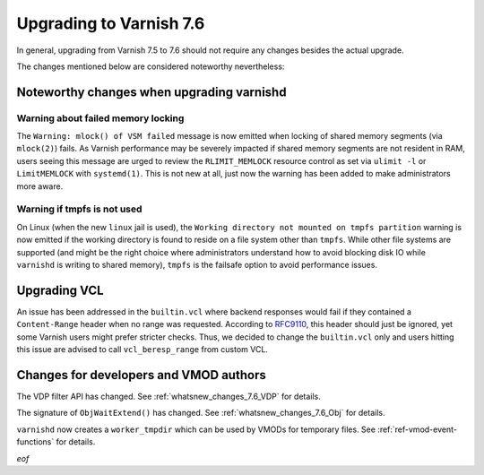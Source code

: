 .. _whatsnew_upgrading_7.6:

%%%%%%%%%%%%%%%%%%%%%%%%
Upgrading to Varnish 7.6
%%%%%%%%%%%%%%%%%%%%%%%%

In general, upgrading from Varnish 7.5 to 7.6 should not require any changes
besides the actual upgrade.

The changes mentioned below are considered noteworthy nevertheless:

Noteworthy changes when upgrading varnishd
==========================================

Warning about failed memory locking
~~~~~~~~~~~~~~~~~~~~~~~~~~~~~~~~~~~

The ``Warning: mlock() of VSM failed`` message is now emitted when locking of
shared memory segments (via ``mlock(2)``) fails. As Varnish performance may be
severely impacted if shared memory segments are not resident in RAM, users
seeing this message are urged to review the ``RLIMIT_MEMLOCK`` resource control
as set via ``ulimit -l`` or ``LimitMEMLOCK`` with ``systemd(1)``. This is not
new at all, just now the warning has been added to make administrators more
aware.

.. _whatsnew_upgrading_7.6_linux_jail:

Warning if tmpfs is not used
~~~~~~~~~~~~~~~~~~~~~~~~~~~~

On Linux (when the new ``linux`` jail is used), the ``Working directory not
mounted on tmpfs partition`` warning is now emitted if the working directory is
found to reside on a file system other than ``tmpfs``. While other file systems
are supported (and might be the right choice where administrators understand how
to avoid blocking disk IO while ``varnishd`` is writing to shared memory),
``tmpfs`` is the failsafe option to avoid performance issues.

Upgrading VCL
=============

.. _RFC9110: https://www.rfc-editor.org/rfc/rfc9110.html#section-14.4

An issue has been addressed in the ``builtin.vcl`` where backend responses
would fail if they contained a ``Content-Range`` header when no range was
requested. According to `RFC9110`_, this header should just be ignored, yet
some Varnish users might prefer stricter checks. Thus, we decided to change
the ``builtin.vcl`` only and users hitting this issue are advised to call
``vcl_beresp_range`` from custom VCL.

Changes for developers and VMOD authors
=======================================

The VDP filter API has changed. See :ref:`whatsnew_changes_7.6_VDP` for details.

The signature of ``ObjWaitExtend()`` has changed. See
:ref:`whatsnew_changes_7.6_Obj` for details.

``varnishd`` now creates a ``worker_tmpdir`` which can be used by VMODs for
temporary files. See :ref:`ref-vmod-event-functions` for details.

*eof*

